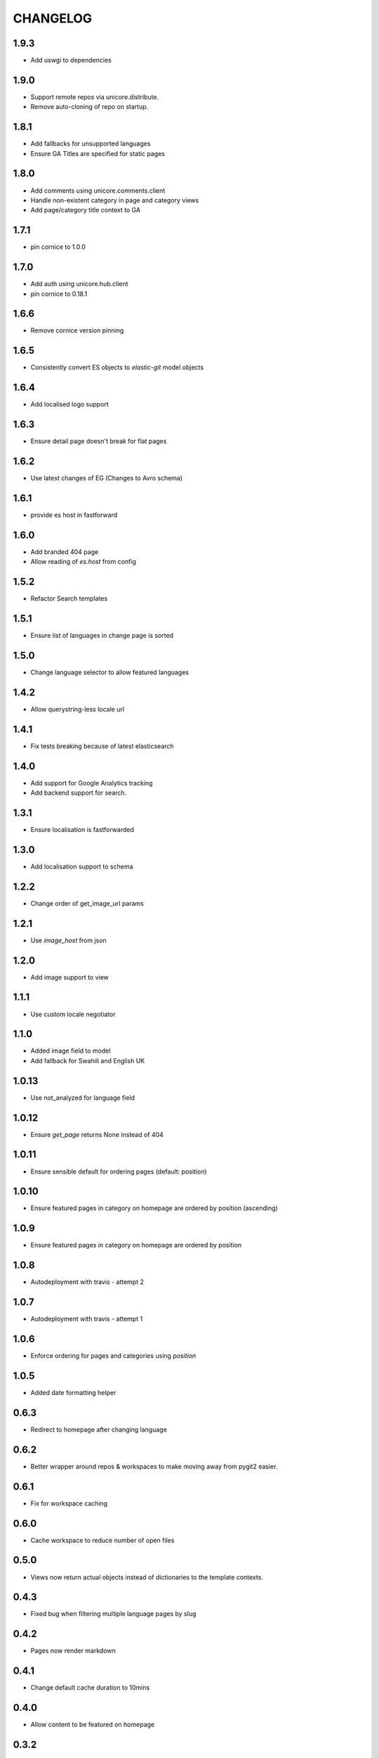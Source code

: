 CHANGELOG
=========

1.9.3
-----
- Add uswgi to dependencies

1.9.0
-----
- Support remote repos via unicore.distribute.
- Remove auto-cloning of repo on startup.

1.8.1
-----
- Add fallbacks for unsupported languages
- Ensure GA Titles are specified for static pages

1.8.0
-----
- Add comments using unicore.comments.client
- Handle non-existent category in page and category views
- Add page/category title context to GA

1.7.1
-----
- pin cornice to 1.0.0

1.7.0
-----
- Add auth using unicore.hub.client
- pin cornice to 0.18.1

1.6.6
-----
- Remove cornice version pinning

1.6.5
-----
- Consistently convert ES objects to `elastic-git` model objects

1.6.4
-----
- Add localised logo support

1.6.3
-----
- Ensure detail page doesn't break for flat pages

1.6.2
-----
- Use latest changes of EG (Changes to Avro schema)

1.6.1
-----
- provide es host in fastforward

1.6.0
-----
- Add branded 404 page
- Allow reading of `es.host` from config

1.5.2
-----
- Refactor Search templates

1.5.1
-----
- Ensure list of languages in change page is sorted

1.5.0
-----
- Change language selector to allow featured languages

1.4.2
-----
- Allow querystring-less locale url

1.4.1
-----
- Fix tests breaking because of latest elasticsearch

1.4.0
-----
- Add support for Google Analytics tracking
- Add backend support for search.

1.3.1
-----
- Ensure localisation is fastforwarded

1.3.0
-----
- Add localisation support to schema

1.2.2
-----
- Change order of get_image_url params

1.2.1
-----
- Use `image_host` from json

1.2.0
-----
- Add image support to view

1.1.1
-----
- Use custom locale negotiator

1.1.0
-----
- Added image field to model
- Add fallback for Swahili and English UK

1.0.13
-----
- Use not_analyzed for language field

1.0.12
-----
- Ensure `get_page` returns None instead of 404

1.0.11
-----
- Ensure sensible default for ordering pages (default: position)

1.0.10
-----
- Ensure featured pages in category on homepage are ordered by position (ascending)

1.0.9
-----
- Ensure featured pages in category on homepage are ordered by position

1.0.8
-----
- Autodeployment with travis - attempt 2

1.0.7
-----
- Autodeployment with travis - attempt 1

1.0.6
-----
- Enforce ordering for pages and categories using `position`

1.0.5
-----
- Added date formatting helper

0.6.3
-----
- Redirect to homepage after changing language

0.6.2
-----

- Better wrapper around repos & workspaces to make moving away from
  pygit2 easier.

0.6.1
-----

- Fix for workspace caching

0.6.0
-----

- Cache workspace to reduce number of open files

0.5.0
-----

- Views now return actual objects instead of dictionaries
  to the template contexts.

0.4.3
-----
-  Fixed bug when filtering multiple language pages by slug

0.4.2
-----
-  Pages now render markdown

0.4.1
-----
-  Change default cache duration to 10mins

0.4.0
-----
-  Allow content to be featured on homepage

0.3.2
-----
-  Ensure setting locale always redirects

0.3.1
-----
-  Fix error when checking language for cached category/page

0.3.0
-----
-  Allow content to be filtered by language selection

0.2.8
-----
-  Add support for flat pages

0.2.7
-----
-  Add caching to `get_featured_category_pages`

0.2.6
-----
-  Added sensible default for available_languages

0.2.5
-----
-  Added support for translations

0.2.4
-----
-  Allow top nav to be global variable

0.2.2
-----
-  Use `utils.get_workspace()` to avoid duplication

0.2.2
-----
-  Fix development.ini file

0.2.1
-----
-  Bump required version for praekelt-python-gitmodel

0.2
---
-  Added `git.content_repo_url` for cloning when app starts

0.1
---
-  Initial version
